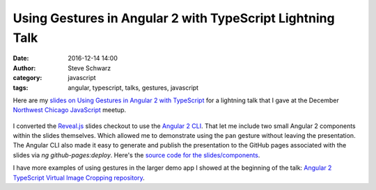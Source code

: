 Using Gestures in Angular 2 with TypeScript Lightning Talk
##########################################################
:date: 2016-12-14 14:00
:author: Steve Schwarz
:category: javascript
:tags: angular, typescript, talks, gestures, javascript

Here are my `slides on Using Gestures in Angular 2 with TypeScript <https://saschwarz.github.io/angular2-gestures-slides/#/>`_
for a lightning talk that I gave at the December `Northwest Chicago JavaScript <https://www.meetup.com/Northwest-Chicago-JavaScript/>`_ meetup.

.. class:: thumbnail
.. figure:: {filename}/images/GesturesAngularTypeScriptSlides.png
    :alt: Screenshot of first slide of my presentation

I converted the `Reveal.js <http://lab.hakim.se/reveal-js/#/>`_ slides checkout to use the
`Angular 2 CLI <https://cli.angular.io/>`_. That let me include two small Angular 2 components within the slides themselves.
Which allowed me to demonstrate using the ``pan`` gesture without leaving the presentation. The Angular CLI also made it easy to
generate and publish the presentation to the GitHub pages associated with the slides via `ng github-pages:deploy`.
Here's the `source code for the slides/components <https://github.com/saschwarz/angular2-gestures-slides>`_.

I have more examples of using gestures in the larger demo app I showed at the beginning of the talk:
`Angular 2 TypeScript Virtual Image Cropping repository <https://github.com/saschwarz/angular2-image-crop>`_.
